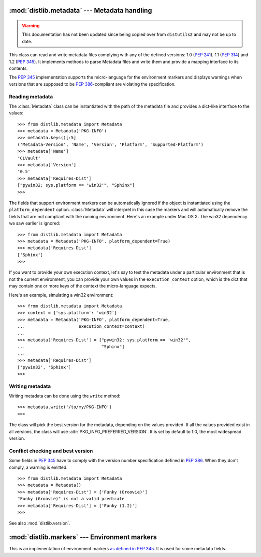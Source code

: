 :mod:`distlib.metadata` --- Metadata handling
===============================================

.. module:: distlib.metadata
   :synopsis: Class holding the metadata of a release.

.. warning:: This documentation has not been updated since being copied over
   from ``distutils2`` and may not be up to date.

.. TODO use sphinx-autogen to generate basic doc from the docstrings

.. class:: Metadata

   This class can read and write metadata files complying with any of the
   defined versions: 1.0 (:PEP:`241`), 1.1 (:PEP:`314`) and 1.2 (:PEP:`345`).
   It implements methods to parse Metadata files and write them and provide a
   mapping interface to its contents.

   The :PEP:`345` implementation supports the micro-language for the environment
   markers and displays warnings when versions that are supposed to be
   :PEP:`386`-compliant are violating the specification.

Reading metadata
----------------

The :class:`Metadata` class can be instantiated with the path of the
metadata file and provides a dict-like interface to the values::

   >>> from distlib.metadata import Metadata
   >>> metadata = Metadata('PKG-INFO')
   >>> metadata.keys()[:5]
   ('Metadata-Version', 'Name', 'Version', 'Platform', 'Supported-Platform')
   >>> metadata['Name']
   'CLVault'
   >>> metadata['Version']
   '0.5'
   >>> metadata['Requires-Dist']
   ["pywin32; sys.platform == 'win32'", "Sphinx"]
   >>>

The fields that support environment markers can be automatically ignored if
the object is instantiated using the ``platform_dependent`` option.
:class:`Metadata` will interpret in this case the markers and will automatically
remove the fields that are not compliant with the running environment. Here's an
example under Mac OS X. The win32 dependency we saw earlier is ignored::

   >>> from distlib.metadata import Metadata
   >>> metadata = Metadata('PKG-INFO', platform_dependent=True)
   >>> metadata['Requires-Dist']
   ['Sphinx']
   >>>

If you want to provide your own execution context, let's say to test the
metadata under a particular environment that is not the current environment,
you can provide your own values in the ``execution_context`` option, which
is the dict that may contain one or more keys of the context the micro-language
expects.

Here's an example, simulating a win32 environment::

   >>> from distlib.metadata import Metadata
   >>> context = {'sys.platform': 'win32'}
   >>> metadata = Metadata('PKG-INFO', platform_dependent=True,
   ...                     execution_context=context)
   ...
   >>> metadata['Requires-Dist'] = ["pywin32; sys.platform == 'win32'",
   ...                              "Sphinx"]
   ...
   >>> metadata['Requires-Dist']
   ['pywin32', 'Sphinx']
   >>>

Writing metadata
----------------

Writing metadata can be done using the ``write`` method::

   >>> metadata.write('/to/my/PKG-INFO')
   >>>

The class will pick the best version for the metadata, depending on the values
provided. If all the values provided exist in all versions, the class will
use :attr:`PKG_INFO_PREFERRED_VERSION`. It is set by default to 1.0, the most
widespread version.

Conflict checking and best version
----------------------------------

Some fields in :PEP:`345` have to comply with the version number specification
defined in :PEP:`386`.  When they don't comply, a warning is emitted::

   >>> from distlib.metadata import Metadata
   >>> metadata = Metadata()
   >>> metadata['Requires-Dist'] = ['Funky (Groovie)']
   "Funky (Groovie)" is not a valid predicate
   >>> metadata['Requires-Dist'] = ['Funky (1.2)']
   >>>

See also :mod:`distlib.version`.

.. TODO talk about check()

:mod:`distlib.markers` --- Environment markers
================================================

.. module:: distlib.markers
   :synopsis: Micro-language for environment markers

This is an implementation of environment markers `as defined in PEP 345
<http://www.python.org/dev/peps/pep-0345/#environment-markers>`_.  It is used
for some metadata fields.

.. function:: interpret(marker, execution_context=None)

   Interpret a marker and return a boolean result depending on the environment.
   Example::

      >>> interpret("python_version > '1.0'")
      True
      >>>

